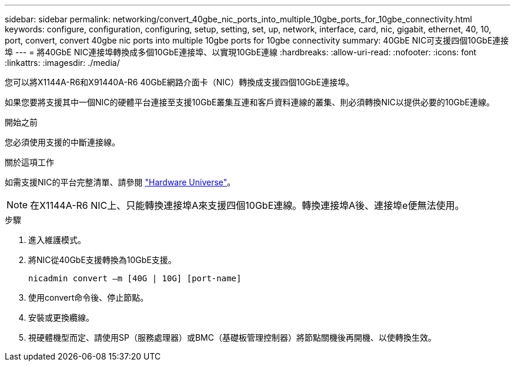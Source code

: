 ---
sidebar: sidebar 
permalink: networking/convert_40gbe_nic_ports_into_multiple_10gbe_ports_for_10gbe_connectivity.html 
keywords: configure, configuration, configuring, setup, setting, set, up, network, interface, card, nic, gigabit, ethernet, 40, 10, port, convert, convert 40gbe nic ports into multiple 10gbe ports for 10gbe connectivity 
summary: 40GbE NIC可支援四個10GbE連接埠 
---
= 將40GbE NIC連接埠轉換成多個10GbE連接埠、以實現10GbE連線
:hardbreaks:
:allow-uri-read: 
:nofooter: 
:icons: font
:linkattrs: 
:imagesdir: ./media/


[role="lead"]
您可以將X1144A-R6和X91440A-R6 40GbE網路介面卡（NIC）轉換成支援四個10GbE連接埠。

如果您要將支援其中一個NIC的硬體平台連接至支援10GbE叢集互連和客戶資料連線的叢集、則必須轉換NIC以提供必要的10GbE連線。

.開始之前
您必須使用支援的中斷連接線。

.關於這項工作
如需支援NIC的平台完整清單、請參閱 https://hwu.netapp.com/["Hardware Universe"^]。


NOTE: 在X1144A-R6 NIC上、只能轉換連接埠A來支援四個10GbE連線。轉換連接埠A後、連接埠e便無法使用。

.步驟
. 進入維護模式。
. 將NIC從40GbE支援轉換為10GbE支援。
+
....
nicadmin convert –m [40G | 10G] [port-name]
....
. 使用convert命令後、停止節點。
. 安裝或更換纜線。
. 視硬體機型而定、請使用SP（服務處理器）或BMC（基礎板管理控制器）將節點關機後再開機、以使轉換生效。

